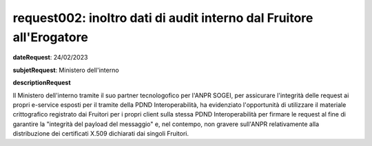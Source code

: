 request002: inoltro dati di audit interno dal Fruitore all'Erogatore
====================================================================

**dateRequest**: 24/02/2023

**subjetRequest**: Ministero dell'interno

**descriptionRequest**


Il Ministero dell'interno tramite il suo partner tecnologofico per l'ANPR SOGEI, per assicurare l'integrità delle request ai propri e-service esposti per il tramite della PDND Interoperabilità, ha evidenziato l'opportunità di utilizzare il materiale crittografico registrato dai Fruitori per i propri client sulla stessa PDND Interoperabilità per firmare le request al fine di garantire la "integrità del payload del messaggio" e, nel contempo, non gravere sull'ANPR relativamente alla distribuzione dei certificati X.509 dichiarati dai singoli Fruitori.




